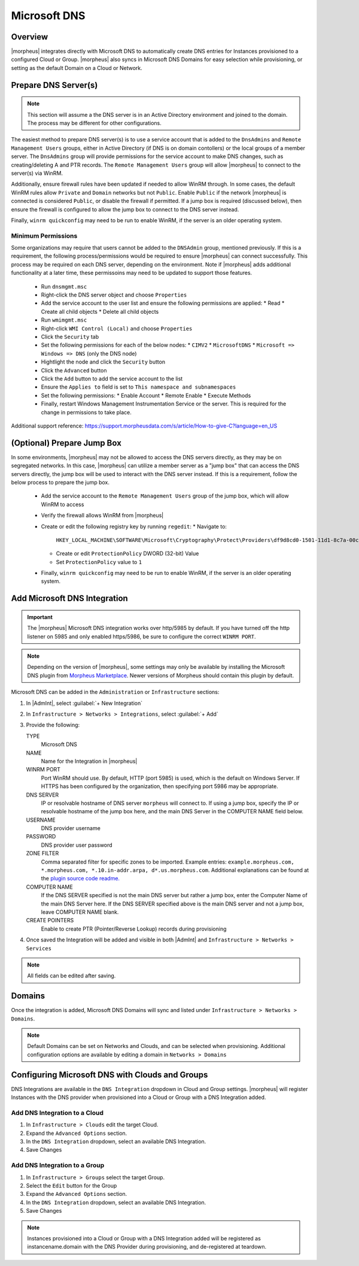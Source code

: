 Microsoft DNS
-------------

Overview
^^^^^^^^

|morpheus| integrates directly with  Microsoft DNS to automatically create DNS entries for Instances provisioned to a configured Cloud or Group. |morpheus| also syncs in Microsoft DNS Domains for easy selection while provisioning, or setting as the default Domain on a Cloud or Network.

Prepare DNS Server(s)
^^^^^^^^^^^^^^^^^^^^^

.. note:: 
    This section will assume a the DNS server is in an Active Directory environment and joined to the domain.  The process may be different for other configurations.

The easiest method to prepare DNS server(s) is to use a service account that is added to the ``DnsAdmins`` and ``Remote Management Users`` groups, either in Active Directory (if DNS is on domain contollers) or the local groups of a member server. 
The ``DnsAdmins`` group will provide permissions for the service account to make DNS changes, such as creating/deleting A and PTR records.  The ``Remote Management Users`` group will allow |morpheus| to connect to the server(s) via WinRM.

Additionally, ensure firewall rules have been updated if needed to allow WinRM through.  In some cases, the default WinRM rules allow ``Private`` and ``Domain`` networks but not ``Public``.  Enable ``Public`` if the network |morpheus| is 
connected is considered ``Public``, or disable the firewall if permitted.  If a jump box is required (discussed below), then ensure the firewall is configured to allow the jump box to connect to the DNS server instead.

Finally, ``winrm quickconfig`` may need to be run to enable WinRM, if the server is an older operating system.

Minimum Permissions
```````````````````

Some organizations may require that users cannot be added to the ``DNSAdmin`` group, mentioned previously.  If this is a requirement, the following process/permissions would be required to ensure |morpheus| can connect successfully.  
This process may be required on each DNS server, depending on the environment.  Note if |morpheus| adds additional functionality at a later time, these permissoins may need to be updated to support those features.

  * Run ``dnsmgmt.msc``
  * Right-click the DNS server object and choose ``Properties``
  * Add the service account to the user list and ensure the following permissions are applied:  
    * Read
    * Create all child objects
    * Delete all child objects
  * Run ``wmimgmt.msc``
  * Right-click ``WMI Control (Local)`` and choose ``Properties``
  * Click the ``Security`` tab
  * Set the following permissions for each of the below nodes:  
    * ``CIMV2``
    * ``MicrosoftDNS``
    * ``Microsoft => Windows => DNS`` (only the DNS node)
  * Hightlight the node and click the ``Security`` button
  * Click the ``Advanced`` button
  * Click the ``Add`` button to add the service account to the list
  * Ensure the ``Applies to`` field is set to ``This namespace and subnamespaces``
  * Set the following permissions:  
    * Enable Account
    * Remote Enable
    * Execute Methods
  * Finally, restart Windows Management Instrumentation Service or the server. This is required for the change in permissions to take place.

Additional support reference:  `https://support.morpheusdata.com/s/article/How-to-give-C?language=en_US <https://support.morpheusdata.com/s/article/How-to-give-C?language=en_US>`_

(Optional) Prepare Jump Box
^^^^^^^^^^^^^^^^^^^^^^^^^^^

In some environments, |morpheus| may not be allowed to access the DNS servers directly, as they may be on segregated networks.  In this case, |morpheus| can utilize a member server as a "jump box" that can access the DNS servers directly, the jump box 
will be used to interact with the DNS server instead.  If this is a requirement, follow the below process to prepare the jump box.

  * Add the service account to the ``Remote Management Users`` group of the jump box, which will allow WinRM to access
  * Verify the firewall allows WinRM from |morpheus|
  * Create or edit the following registry key by running ``regedit``:  
    * Navigate to:

      ``HKEY_LOCAL_MACHINE\SOFTWARE\Microsoft\Cryptography\Protect\Providers\df9d8cd0-1501-11d1-8c7a-00c04fc297eb``
    
    * Create or edit ``ProtectionPolicy`` DWORD (32-bit) Value
    * Set ``ProtectionPolicy`` value to ``1``
  * Finally, ``winrm quickconfig`` may need to be run to enable WinRM, if the server is an older operating system.

Add Microsoft DNS Integration
^^^^^^^^^^^^^^^^^^^^^^^^^^^^^

.. IMPORTANT::
    The |morpheus| Microsoft DNS integration works over http/5985 by default.  If you have turned off the http listener on 5985 and only enabled https/5986, be sure to configure the correct ``WINRM PORT``.

.. note::
    Depending on the version of |morpheus|, some settings may only be available by installing the Microsoft DNS plugin from `Morpheus Marketplace <https://share.morpheusdata.com/msdns-plugin/about>`_.  Newer versions of Morpheus should contain this plugin by default.

Microsoft DNS can be added in the ``Administration`` or ``Infrastructure`` sections:

#. In |AdmInt|, select :guilabel:`+ New Integration`
#. In ``Infrastructure > Networks > Integrations``, select :guilabel:`+ Add`
#. Provide the following:

   TYPE
    Microsoft DNS
   NAME
    Name for the Integration in |morpheus|
   WINRM PORT
    Port WinRM should use.  By default, HTTP (port 5985) is used, which is the default on Windows Server.  If HTTPS has been configured by the organization, then specifying port 5986 may be appropriate.
   DNS SERVER
    IP or resolvable hostname of DNS server ``morpheus`` will connect to. If using a jump box, specify the IP or resolvable hostname of the jump box here, and the main DNS Server in the COMPUTER NAME field below.
   USERNAME
    DNS provider username
   PASSWORD
    DNS provider user password
   ZONE FILTER
    Comma separated filter for specific zones to be imported.  Example entries: ``example.morpheus.com, *.morpheus.com, *.10.in-addr.arpa, d*.us.morpheus.com``.  Additional explanations can be found at the `plugin source code readme. <https://github.com/gomorpheus/morpheus-msdns-plugin?tab=readme-ov-file#configuring>`_
   COMPUTER NAME
    If the DNS SERVER specified is not the main DNS server but rather a jump box, enter the Computer Name of the main DNS Server here. If the DNS SERVER specified above is the main DNS server and not a jump box, leave COMPUTER NAME blank.
   CREATE POINTERS
    Enable to create PTR (Pointer/Reverse Lookup) records during provisioning

#. Once saved the Integration will be added and visible in both |AdmInt| and ``Infrastructure > Networks > Services``

.. NOTE:: All fields can be edited after saving.

Domains
^^^^^^^

Once the integration is added, Microsoft DNS Domains will sync and listed under ``Infrastructure > Networks > Domains``.

.. NOTE::
    Default Domains can be set on Networks and Clouds, and can be selected when provisioning. Additional configuration options are available by editing a domain in ``Networks > Domains``

Configuring Microsoft DNS with Clouds and Groups
^^^^^^^^^^^^^^^^^^^^^^^^^^^^^^^^^^^^^^^^^^^^^^^^

DNS Integrations are available in the ``DNS Integration`` dropdown in Cloud and Group settings. |morpheus| will register Instances with the DNS provider when provisioned into a Cloud or Group with a DNS Integration added.

Add DNS Integration to a Cloud
``````````````````````````````

#. In ``Infrastructure > Clouds`` edit the target Cloud.
#. Expand the ``Advanced Options`` section.
#. In the ``DNS Integration`` dropdown, select an available DNS Integration.
#. Save Changes

Add DNS Integration to a Group
``````````````````````````````

#. In ``Infrastructure > Groups`` select the target Group.
#. Select the ``Edit`` button for the Group
#. Expand the ``Advanced Options`` section.
#. In the ``DNS Integration`` dropdown, select an available DNS Integration.
#. Save Changes

.. NOTE:: Instances provisioned into a Cloud or Group with a DNS Integration added will be registered as instancename.domain with the DNS Provider during provisioning, and de-registered at teardown.
